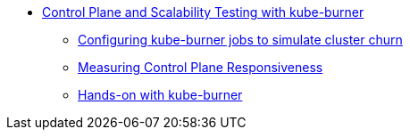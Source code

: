 * xref:index.adoc[Control Plane and Scalability Testing with kube-burner]
** xref:section1.adoc[Configuring kube-burner jobs to simulate cluster churn]
** xref:section2.adoc[Measuring Control Plane Responsiveness]
** xref:section3.adoc[Hands-on with kube-burner]
